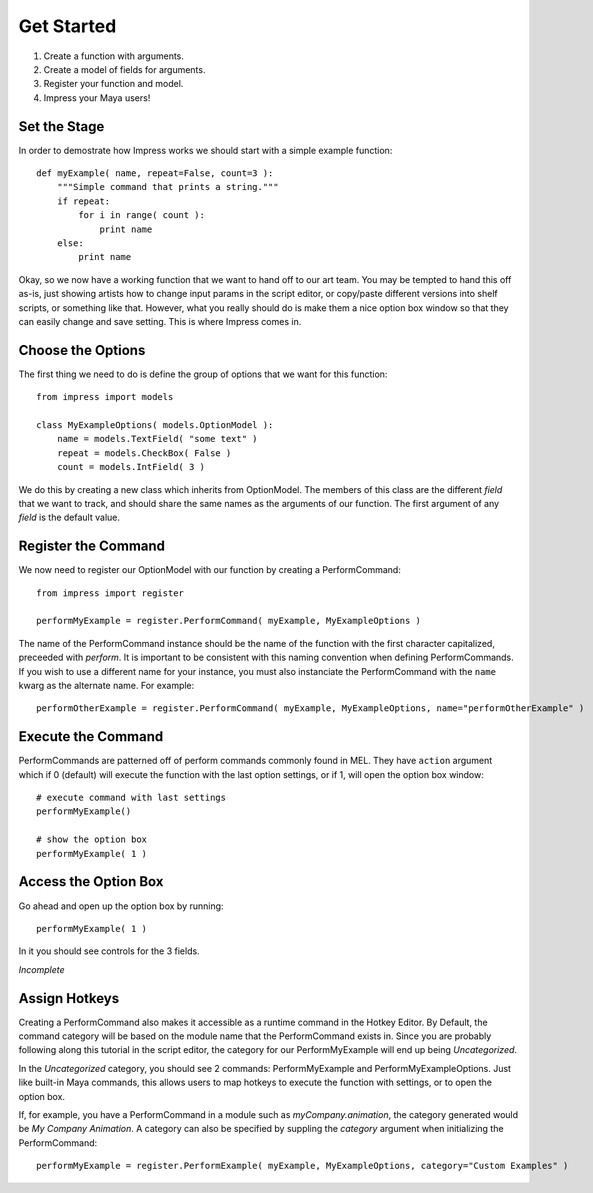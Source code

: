 
Get Started
=======================================

1. Create a function with arguments.
2. Create a model of fields for arguments.
3. Register your function and model.
4. Impress your Maya users!


Set the Stage
---------------------------------------

In order to demostrate how Impress works we should start with a simple example function::

    def myExample( name, repeat=False, count=3 ):
        """Simple command that prints a string."""
        if repeat:
            for i in range( count ):
                print name
        else:
            print name


Okay, so we now have a working function that we want to hand off to our art team. You may be tempted to hand this off as-is, just showing artists how to change input params in the script editor, or copy/paste different versions into shelf scripts, or something like that. However, what you really should do is make them a nice option box window so that they can easily change and save setting. This is where Impress comes in.


Choose the Options
---------------------------------------

The first thing we need to do is define the group of options that we want for this function::

    from impress import models

    class MyExampleOptions( models.OptionModel ):
        name = models.TextField( "some text" )
        repeat = models.CheckBox( False )
        count = models.IntField( 3 )


We do this by creating a new class which inherits from OptionModel. The members of this class are the different `field` that we want to track, and should share the same names as the arguments of our function. The first argument of any `field` is the default value.


Register the Command
---------------------------------------

We now need to register our OptionModel with our function by creating a PerformCommand::

    from impress import register

    performMyExample = register.PerformCommand( myExample, MyExampleOptions )

The name of the PerformCommand instance should be the name of the function with the first character capitalized, preceeded with *perform*. It is important to be consistent with this naming convention when defining PerformCommands. If you wish to use a different name for your instance, you must also instanciate the PerformCommand with the ``name`` kwarg as the alternate name. For example::

    performOtherExample = register.PerformCommand( myExample, MyExampleOptions, name="performOtherExample" )


Execute the Command
---------------------------------------

PerformCommands are patterned off of perform commands commonly found in MEL. They have ``action`` argument which if 0 (default) will execute the function with the last option settings, or if 1, will open the option box window::

    # execute command with last settings
    performMyExample()

    # show the option box
    performMyExample( 1 )


Access the Option Box
---------------------------------------

Go ahead and open up the option box by running::

    performMyExample( 1 )

In it you should see controls for the 3 fields.

*Incomplete*


Assign Hotkeys
---------------------------------------

Creating a PerformCommand also makes it accessible as a runtime command in the Hotkey Editor. By Default, the command category will be based on the module name that the PerformCommand exists in. Since you are probably following along this tutorial in the script editor, the category for our PerformMyExample will end up being *Uncategorized*.

In the *Uncategorized* category, you should see 2 commands: PerformMyExample and PerformMyExampleOptions. Just like built-in Maya commands, this allows users to map hotkeys to execute the function with settings, or to open the option box.

If, for example, you have a PerformCommand in a module such as `myCompany.animation`, the category generated would be `My Company Animation`. A category can also be specified by suppling the `category` argument when initializing the PerformCommand::

    performMyExample = register.PerformExample( myExample, MyExampleOptions, category="Custom Examples" )